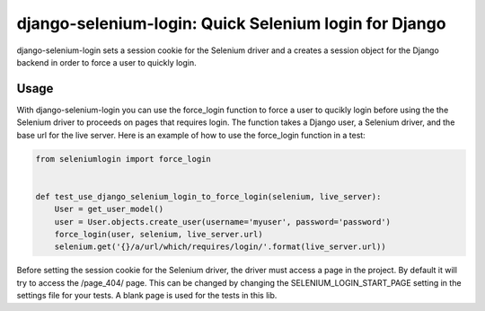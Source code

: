 django-selenium-login: Quick Selenium login for Django
======================================================

django-selenium-login sets a session cookie for the Selenium driver and a creates a session object for the Django backend in order to force a user to quickly login.

Usage
-----
With django-selenium-login you can use the force_login function to force a user to qucikly login before using the the Selenium driver to proceeds on pages that requires login. The function takes a Django user, a Selenium driver, and the base url for the live server. Here is an example of how to use the force_login function in a test:

.. code-block:: python

    from seleniumlogin import force_login


    def test_use_django_selenium_login_to_force_login(selenium, live_server):
        User = get_user_model()
        user = User.objects.create_user(username='myuser', password='password')
        force_login(user, selenium, live_server.url)
        selenium.get('{}/a/url/which/requires/login/'.format(live_server.url))

Before setting the session cookie for the Selenium driver, the driver must access a page in the project. By default it will try to access the /page_404/ page. This can be changed by changing the SELENIUM_LOGIN_START_PAGE setting in the settings file for your tests. A blank page is used for the tests in this lib.
